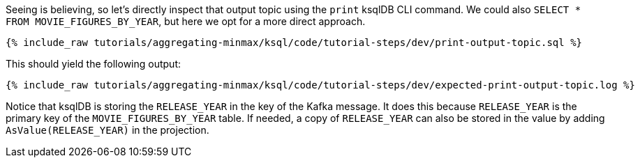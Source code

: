 Seeing is believing, so let's directly inspect that output topic using the `print` ksqlDB CLI command. We could also `SELECT * FROM MOVIE_FIGURES_BY_YEAR`, but here we opt for a more direct approach.

+++++
<pre class="snippet"><code class="sql">{% include_raw tutorials/aggregating-minmax/ksql/code/tutorial-steps/dev/print-output-topic.sql %}</code></pre>
+++++

This should yield the following output:
+++++
<pre class="snippet"><code class="shell">{% include_raw tutorials/aggregating-minmax/ksql/code/tutorial-steps/dev/expected-print-output-topic.log %}</code></pre>
+++++

Notice that ksqlDB is storing the `RELEASE_YEAR` in the key of the Kafka message. It does this because `RELEASE_YEAR` is the primary key of the `MOVIE_FIGURES_BY_YEAR` table.
If needed, a copy of `RELEASE_YEAR` can also be stored in the value by adding `AsValue(RELEASE_YEAR)` in the projection.